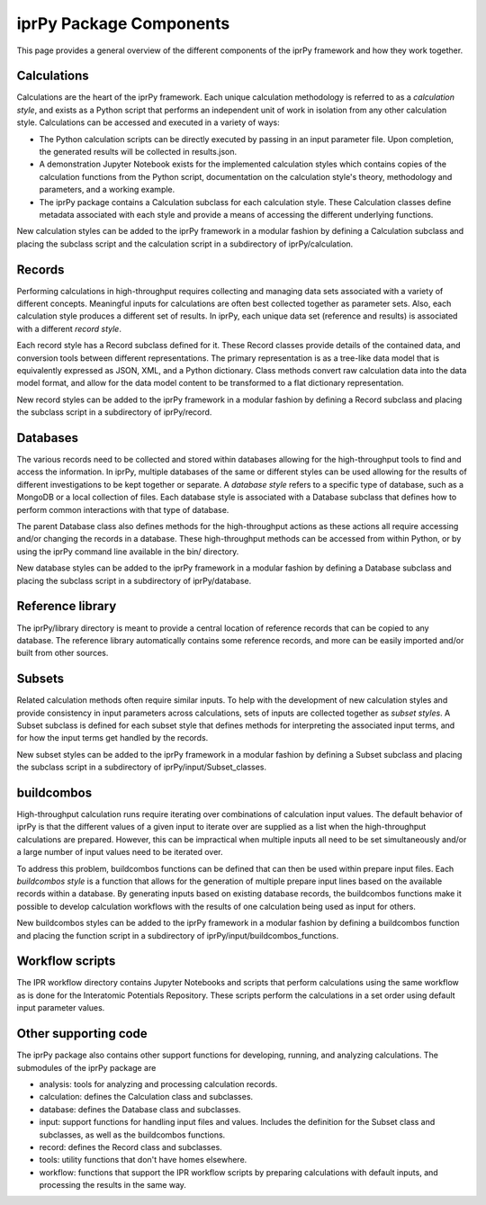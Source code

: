 ========================
iprPy Package Components
========================

This page provides a general overview of the different components of the iprPy
framework and how they work together.

Calculations
------------

Calculations are the heart of the iprPy framework.  Each unique calculation
methodology is referred to as a *calculation style*, and exists as a
Python script that performs an independent unit of work in isolation from any
other calculation style.  Calculations can be accessed and executed in a
variety of ways:

- The Python calculation scripts can be directly executed by passing in an
  input parameter file.  Upon completion, the generated results will be
  collected in results.json.

- A demonstration Jupyter Notebook exists for the implemented calculation
  styles which contains copies of the calculation functions from the Python
  script, documentation on the calculation style's theory, methodology and
  parameters, and a working example.

- The iprPy package contains a Calculation subclass for each calculation
  style.  These Calculation classes define metadata associated with each
  style and provide a means of accessing the different underlying functions.

New calculation styles can be added to the iprPy framework in a modular fashion
by defining a Calculation subclass and placing the subclass script and the
calculation script in a subdirectory of iprPy/calculation.

Records
-------

Performing calculations in high-throughput requires collecting and managing
data sets associated with a variety of different concepts.  Meaningful inputs
for calculations are often best collected together as parameter sets.  Also,
each calculation style produces a different set of results.  In iprPy, each
unique data set (reference and results) is associated with a different
*record style*.

Each record style has a Record subclass defined for it.  These Record classes
provide details of the contained data, and conversion tools between different
representations.  The primary representation is as a tree-like data model that
is equivalently expressed as JSON, XML, and a Python dictionary.  Class methods
convert raw calculation data into the data model format, and allow for the data
model content to be transformed to a flat dictionary representation.

New record styles can be added to the iprPy framework in a modular fashion
by defining a Record subclass and placing the subclass script in a subdirectory
of iprPy/record.

Databases
---------

The various records need to be collected and stored within databases allowing
for the high-throughput tools to find and access the information.  In iprPy,
multiple databases of the same or different styles can be used allowing for
the results of different investigations to be kept together or separate.  A
*database style* refers to a specific type of database, such as a MongoDB or a
local collection of files.  Each database style is associated with a Database
subclass that defines how to perform common interactions with that type of
database.

The parent Database class also defines methods for the high-throughput actions
as these actions all require accessing and/or changing the records in a
database.  These high-throughput methods can be accessed from within Python,
or by using the iprPy command line available in the bin/ directory.

New database styles can be added to the iprPy framework in a modular fashion
by defining a Database subclass and placing the subclass script in a
subdirectory of iprPy/database.

Reference library
-----------------

The iprPy/library directory is meant to provide a central location of reference
records that can be copied to any database.  The reference library
automatically contains some reference records, and more can be easily imported
and/or built from other sources.

Subsets
-------

Related calculation methods often require similar inputs.  To help with the
development of new calculation styles and provide consistency in input
parameters across calculations, sets of inputs are collected together as
*subset styles*.  A Subset subclass is defined for each subset style that
defines methods for interpreting the associated input terms, and for how the
input terms get handled by the records.

New subset styles can be added to the iprPy framework in a modular fashion
by defining a Subset subclass and placing the subclass script in a
subdirectory of iprPy/input/Subset_classes.

buildcombos
-----------

High-throughput calculation runs require iterating over combinations of
calculation input values.  The default behavior of iprPy is that the different
values of a given input to iterate over are supplied as a list when the
high-throughput calculations are prepared.  However, this can be impractical
when multiple inputs all need to be set simultaneously and/or a large number of
input values need to be iterated over.

To address this problem, buildcombos functions can be defined that can then be
used within prepare input files.  Each *buildcombos style* is a function that
allows for the generation of multiple prepare input lines based on the
available records within a database.  By generating inputs based on existing
database records, the buildcombos functions make it possible to develop
calculation workflows with the results of one calculation being used as input
for others.

New buildcombos styles can be added to the iprPy framework in a modular fashion
by defining a buildcombos function and placing the function script in a
subdirectory of iprPy/input/buildcombos_functions.

Workflow scripts
----------------

The IPR workflow directory contains Jupyter Notebooks and scripts that perform
calculations using the same workflow as is done for the Interatomic Potentials
Repository.  These scripts perform the calculations in a set order using
default input parameter values.

Other supporting code
---------------------

The iprPy package also contains other support functions for developing,
running, and analyzing calculations.  The submodules of the iprPy package are

- analysis: tools for analyzing and processing calculation records.

- calculation: defines the Calculation class and subclasses.

- database: defines the Database class and subclasses.

- input: support functions for handling input files and values.  Includes the
  definition for the Subset class and subclasses, as well as the buildcombos
  functions.

- record: defines the Record class and subclasses.

- tools: utility functions that don't have homes elsewhere.

- workflow: functions that support the IPR workflow scripts by preparing
  calculations with default inputs, and processing the results in the same way.


